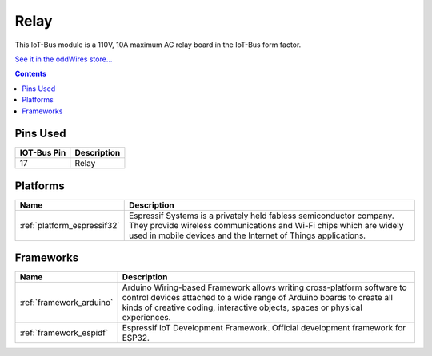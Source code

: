 .. _iot-bus-relay:

Relay
=====

.. image:: ../_static/iot-bus-relay.jpg
    :align: left
    :alt: Io
    :scale: 50%
    :target: http://www.oddwires.com/iot-bus-relay/

.. raw:: html
  
    <p style="clear: both;">     

This IoT-Bus module is a 110V, 10A maximum AC relay board in the IoT-Bus form factor.

`See it in the oddWires store... <http://www.oddwires.com/iot-bus-relay/>`__

.. contents:: Contents
    :local:

Pins Used
---------

.. list-table::
  :header-rows:  1

  * - IOT-Bus Pin
    - Description
  * - 17
    - Relay

.. begin_platforms

Platforms
---------
.. list-table::
    :header-rows:  1

    * - Name
      - Description

    * - :ref:`platform_espressif32`
      - Espressif Systems is a privately held fabless semiconductor company. They provide wireless communications and Wi-Fi chips which are widely used in mobile devices and the Internet of Things applications.

Frameworks
----------
.. list-table::
    :header-rows:  1

    * - Name
      - Description

    * - :ref:`framework_arduino`
      - Arduino Wiring-based Framework allows writing cross-platform software to control devices attached to a wide range of Arduino boards to create all kinds of creative coding, interactive objects, spaces or physical experiences.

    * - :ref:`framework_espidf`
      - Espressif IoT Development Framework. Official development framework for ESP32.

  